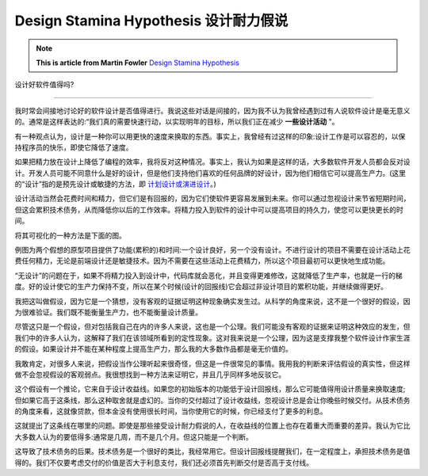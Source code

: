 Design Stamina Hypothesis 设计耐力假说
==========================================

.. note::
  **This is article from Martin Fowler** `Design Stamina Hypothesis <https://martinfowler.com/bliki/DesignStaminaHypothesis.html>`_

设计好软件值得吗?

------------------

我时常会间接地讨论好的软件设计是否值得进行。我说这些对话是间接的，因为我不认为我曾经遇到过有人说软件设计是毫无意义的。通常是这样表达的:“我们真的需要快速行动，以实现明年的目标，所以我们正在减少 **一些设计活动** "。

有一种观点认为，设计是一种你可以用更快的速度来换取的东西。事实上，我曾经有过这样的印象:设计工作是可以容忍的，以保持程序员的快乐，即使它降低了速度。

如果把精力放在设计上降低了编程的效率，我将反对这种情况。事实上，我认为如果是这样的话，大多数软件开发人员都会反对设计。开发人员可能不同意什么是好的设计，但是他们支持他们喜欢的任何品牌的好设计，因为他们相信它可以提高生产力。(这里的“设计”指的是预先设计或敏捷的方法，即 `计划设计或演进设计 <https://martinfowler.com/articles/designDead.html>`_。)

设计活动当然会花费时间和精力，但它们是有回报的，因为它们使软件更容易发展到未来。你可以通过忽视设计来节省短期时间，但这会累积技术债务，从而降低你以后的工作效率。将精力投入到软件的设计中可以提高项目的持久力，使您可以更快更长的时间。

将其可视化的一种方法是下面的图。

.. image:: ../../images/designStaminaGraph.gif
  :width: 500px


例图为两个假想的原型项目提供了功能(累积的)和时间:一个设计良好，另一个没有设计。不进行设计的项目不需要在设计活动上花费任何精力，无论是前端设计还是敏捷技术。因为不需要在这些活动上花费精力，所以这个项目最初可以更快地生成功能。

“无设计”的问题在于，如果不将精力投入到设计中，代码库就会恶化，并且变得更难修改，这就降低了生产率，也就是一行的梯度。好的设计使它的生产力保持不变，所以在某个时候(设计的回报线)它会超过非设计项目的累积功能，并继续做得更好。

我把这叫做假设，因为它是一个猜想，没有客观的证据证明这种现象确实发生过。从科学的角度来说，这不是一个很好的假设，因为很难验证。我们既不能衡量生产力，也不能衡量设计质量。

尽管这只是一个假设，但对包括我自己在内的许多人来说，这也是一个公理。我们可能没有客观的证据来证明这种效应的发生，但我们中的许多人认为，这解释了我们在该领域所看到的定性现象。这对我来说是一个公理，因为这是支撑我整个软件设计作家生涯的假设。如果设计并不能在某种程度上提高生产力，那么我的大多数作品都是毫无价值的。

我敢肯定，对很多人来说，把假设当作公理听起来很奇怪，但这是一件很常见的事情。我用我的判断来评估假设的真实性，但这样做不会忽视假设的客观弱点。我很想找到一种方法来证明它，并且几乎同样多地反驳它。

这个假设有一个推论，它来自于设计收益线。如果您的初始版本的功能低于设计回报线，那么它可能值得用设计质量来换取速度;但如果它高于这条线，那么这种取舍就是虚幻的。当你的交付超过了设计收益线，忽视设计总是会让你晚些时候交付。从技术债务的角度来看，这就像贷款，但本金没有使用很长时间，当你使用它的时候，你已经支付了更多的利息。

这就提出了这条线在哪里的问题。即使是那些接受设计耐力假说的人，在收益线的位置上也存在着重大而重要的差异。我认为它比大多数人认为的要低得多:通常是几周，而不是几个月。但这只能是一个判断。

这导致了技术债务的后果。技术债务是一个很好的类比，我经常用它。但设计回报线提醒我们，在一定程度上，承担技术债务是值得的。我们不仅要考虑交付的价值是否大于利息支付，我们还必须首先判断交付是否高于支付线。

.. index:: technical debt, martin fowler
